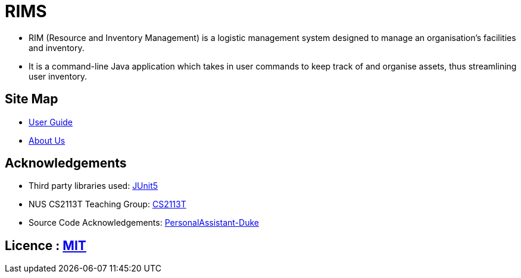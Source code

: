 = RIMS
ifdef::env-github,env-browser[:relfileprefix: docs/]

ifdef::env-github[]
endif::[]

* RIM (Resource and Inventory Management) is a logistic management system designed to manage an organisation’s facilities and inventory.
* It is a command-line Java application which takes in user commands to keep track of and organise assets, thus streamlining user inventory.

== Site Map

* <<UserGuide#, User Guide>>
* <<AboutUs#, About Us>>

== Acknowledgements

* Third party libraries used: https://github.com/junit-team/junit5[JUnit5]
* NUS CS2113T Teaching Group: https://github.com/nusCS2113-AY1819S2/addressbook-level4[CS2113T]
* Source Code Acknowledgements: https://github.com/nusCS2113-AY1920S1/PersonalAssistant-Duke[PersonalAssistant-Duke]

== Licence : link:LICENSE[MIT]
